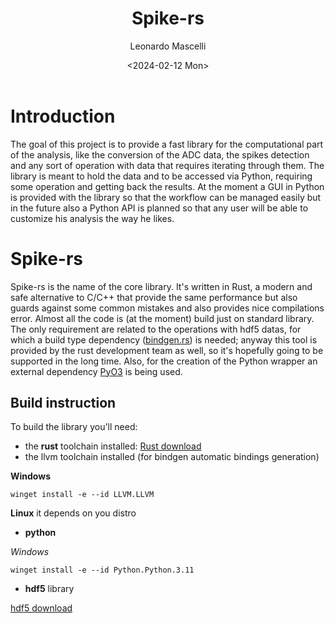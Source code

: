 #+title: Spike-rs
#+author: Leonardo Mascelli
#+date: <2024-02-12 Mon> 

* Introduction
The goal of this project is to provide a fast library for the computational part of the analysis, like
the conversion of the ADC data, the spikes detection and any sort of operation with data that requires
iterating through them.
The library is meant to hold the data and to be accessed via Python, requiring some operation and
getting back the results.
At the moment a GUI in Python is provided with the library so that the workflow can be managed easily
but in the future also a Python API is planned so that any user will be able to customize his analysis
the way he likes.

* Spike-rs
Spike-rs is the name of the core library. It's written in Rust, a modern and safe alternative to C/C++
that provide the same performance but also guards against some common mistakes and also provides nice
compilations error.
Almost all the code is (at the moment) build just on standard library. The only requirement are related
to the operations with hdf5 datas, for which a build type dependency
([[https://github.com/rust-lang/rust-bindgen][bindgen.rs]]) is needed; anyway this tool is provided by
the rust development team as well, so it's hopefully going to be supported in the long time. 
Also, for the creation of the Python wrapper an external dependency [[https://pyo3.rs][PyO3]] is being used.

** Build instruction
To build the library you'll need:
- the *rust* toolchain installed: [[https://www.rust-lang.org/tools/install][Rust download]]
- the llvm toolchain installed (for bindgen automatic bindings generation)
*Windows*
#+begin_src shell
  winget install -e --id LLVM.LLVM
#+end_src
*Linux*
it depends on you distro
- *python*
/Windows/
#+begin_src shell
  winget install -e --id Python.Python.3.11
#+end_src
- *hdf5* library
[[https://github.com/HDFGroup/hdf5/releases/latest][hdf5 download]]
